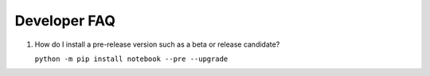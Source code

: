 .. _development_faq:

Developer FAQ
=============

1. How do I install a pre-release version such as a beta or release candidate?

   ``python -m pip install notebook --pre --upgrade``
